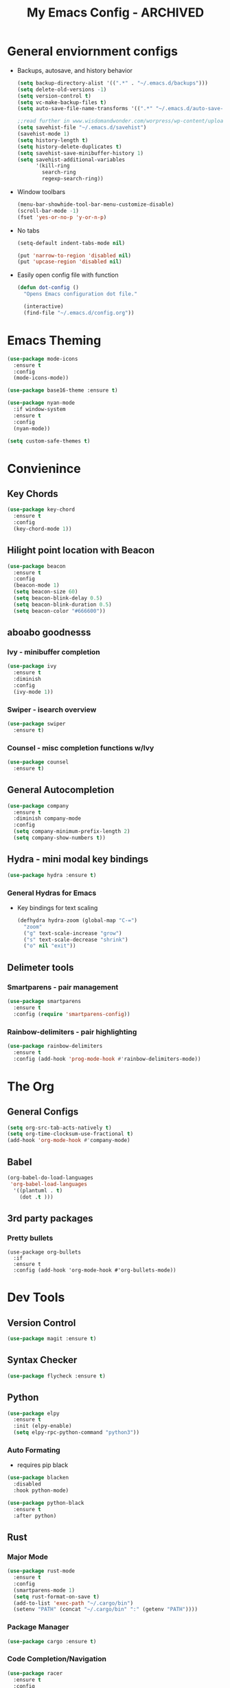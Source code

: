 #+title: My Emacs Config - ARCHIVED

* General enviornment configs

  + Backups, autosave, and history behavior
    #+BEGIN_SRC emacs-lisp
      (setq backup-directory-alist '((".*" . "~/.emacs.d/backups")))
      (setq delete-old-versions -1)
      (setq version-control t)
      (setq vc-make-backup-files t)
      (setq auto-save-file-name-transforms '((".*" "~/.emacs.d/auto-save-list/" t)))

      ;;read further in www.wisdomandwonder.com/worpress/wp-content/uploads/2014/03/C3F.html -via sachachua.com
      (setq savehist-file "~/.emacs.d/savehist")
      (savehist-mode 1)
      (setq history-length t)
      (setq history-delete-duplicates t)
      (setq savehist-save-minibuffer-history 1)
      (setq savehist-additional-variables
            '(kill-ring
              search-ring
              regexp-search-ring))
    #+END_SRC

  + Window toolbars
    #+BEGIN_SRC emacs-lisp
      (menu-bar-showhide-tool-bar-menu-customize-disable)
      (scroll-bar-mode -1)
      (fset 'yes-or-no-p 'y-or-n-p)
    #+END_SRC

  + No tabs
    #+BEGIN_SRC emacs-lisp
      (setq-default indent-tabs-mode nil)

      (put 'narrow-to-region 'disabled nil)
      (put 'upcase-region 'disabled nil)
    #+END_SRC

  + Easily open config file with function
    #+BEGIN_SRC emacs-lisp
      (defun dot-config ()
        "Opens Emacs configuration dot file."

        (interactive)
        (find-file "~/.emacs.d/config.org"))
    #+END_SRC

* Emacs Theming
  #+BEGIN_SRC emacs-lisp
    (use-package mode-icons
      :ensure t
      :config
      (mode-icons-mode))

    (use-package base16-theme :ensure t)

    (use-package nyan-mode
      :if window-system
      :ensure t
      :config
      (nyan-mode))

    (setq custom-safe-themes t)
  #+END_SRC

* Convienince
** Key Chords
   #+BEGIN_SRC emacs-lisp
     (use-package key-chord
       :ensure t
       :config
       (key-chord-mode 1))
   #+END_SRC

** Hilight point location with Beacon
   #+BEGIN_SRC emacs-lisp
     (use-package beacon 
       :ensure t
       :config
       (beacon-mode 1)
       (setq beacon-size 60)
       (setq beacon-blink-delay 0.5)
       (setq beacon-blink-duration 0.5)
       (setq beacon-color "#666600"))
   #+END_SRC

** aboabo goodnesss
*** Ivy - minibuffer completion
    #+BEGIN_SRC emacs-lisp
      (use-package ivy 
        :ensure t
        :diminish
        :config
        (ivy-mode 1))
    #+END_SRC

*** Swiper - isearch overview
#+BEGIN_SRC emacs-lisp
  (use-package swiper
    :ensure t)
#+END_SRC

*** Counsel - misc completion functions w/Ivy
#+BEGIN_SRC emacs-lisp
  (use-package counsel
    :ensure t)
#+END_SRC
** General Autocompletion
   #+BEGIN_SRC emacs-lisp
     (use-package company
       :ensure t
       :diminish company-mode
       :config
       (setq company-minimum-prefix-length 2)
       (setq company-show-numbers t))

   #+END_SRC

** Hydra - mini modal key bindings
   #+BEGIN_SRC emacs-lisp
     (use-package hydra :ensure t)
   #+END_SRC

*** General Hydras for Emacs
    + Key bindings for text scaling
      #+BEGIN_SRC emacs-lisp
        (defhydra hydra-zoom (global-map "C-=")
          "zoom"
          ("g" text-scale-increase "grow")
          ("s" text-scale-decrease "shrink")
          ("o" nil "exit"))
      #+END_SRC

** Delimeter tools
*** Smartparens - pair management
    #+BEGIN_SRC emacs-lisp
      (use-package smartparens
        :ensure t
        :config (require 'smartparens-config))
    #+END_SRC
*** Rainbow-delimiters - pair highlighting
    #+BEGIN_SRC emacs-lisp
      (use-package rainbow-delimiters
        :ensure t
        :config (add-hook 'prog-mode-hook #'rainbow-delimiters-mode))
    #+END_SRC
* The Org
** General Configs
   #+BEGIN_SRC emacs-lisp
     (setq org-src-tab-acts-natively t)
     (setq org-time-clocksum-use-fractional t)
     (add-hook 'org-mode-hook #'company-mode)
   #+END_SRC

** Babel
   #+BEGIN_SRC emacs-lisp
     (org-babel-do-load-languages
      'org-babel-load-languages
       '((plantuml . t)
         (dot .t )))
   #+END_SRC

** 3rd party packages
*** Pretty bullets
    #+BEGIN_SRC 
      (use-package org-bullets
        :if 
        :ensure t
        :config (add-hook 'org-mode-hook #'org-bullets-mode))
    #+END_SRC

* Dev Tools
** Version Control
   #+BEGIN_SRC emacs-lisp
     (use-package magit :ensure t)
   #+END_SRC

** Syntax Checker
   #+BEGIN_SRC emacs-lisp
     (use-package flycheck :ensure t)
   #+END_SRC

** Python
   #+BEGIN_SRC emacs-lisp
     (use-package elpy
       :ensure t
       :init (elpy-enable)
       (setq elpy-rpc-python-command "python3"))
   #+END_SRC

*** Auto Formating
    - requires pip black
#+BEGIN_SRC emacs-lisp
  (use-package blacken
    :disabled
    :hook python-mode)

  (use-package python-black
    :ensure t
    :after python)
#+END_SRC
   
** Rust
*** Major Mode
    #+BEGIN_SRC emacs-lisp
      (use-package rust-mode 
        :ensure t
        :config
        (smartparens-mode 1)
        (setq rust-format-on-save t)
        (add-to-list 'exec-path "~/.cargo/bin")
        (setenv "PATH" (concat "~/.cargo/bin" ":" (getenv "PATH"))))
    #+END_SRC

*** Package Manager
    #+BEGIN_SRC emacs-lisp
      (use-package cargo :ensure t)
    #+END_SRC

*** Code Completion/Navigation
    #+BEGIN_SRC emacs-lisp
      (use-package racer
        :ensure t
        :config
        (setq racer-cmd "~/.cargo/bin/racer")
        (setq racer-rust-src-path "~/.rustup/toolchains/stable-x86_64-unknown-linux-gnu/lib/rustlib/src/rust/src")
        (add-hook 'rust-mode-hook #'racer-mode)
        (add-hook 'racer-mode-hook #'eldoc-mode)
        (add-hook 'racer-mode-hook #'company-mode))
    #+END_SRC

*** Syntax Checker
    #+BEGIN_SRC emacs-lisp
      (use-package flycheck-rust
        :ensure t
        :config
        (add-hook 'flycheck-mode-hook #'flycheck-rust-setup))
    #+END_SRC

*** Playground - REPL substitute
    #+BEGIN_SRC emacs-lisp
      (use-package rust-playground :ensure t)
    #+END_SRC
** Racket
   #+BEGIN_SRC emacs-lisp
     (use-package racket-mode 
       :ensure t
       :config (company-mode 1))
   #+END_SRC

** The Beam Languages
*** Erlang
*** Elixir
*** LFE
    
** Haskell

** Elm
